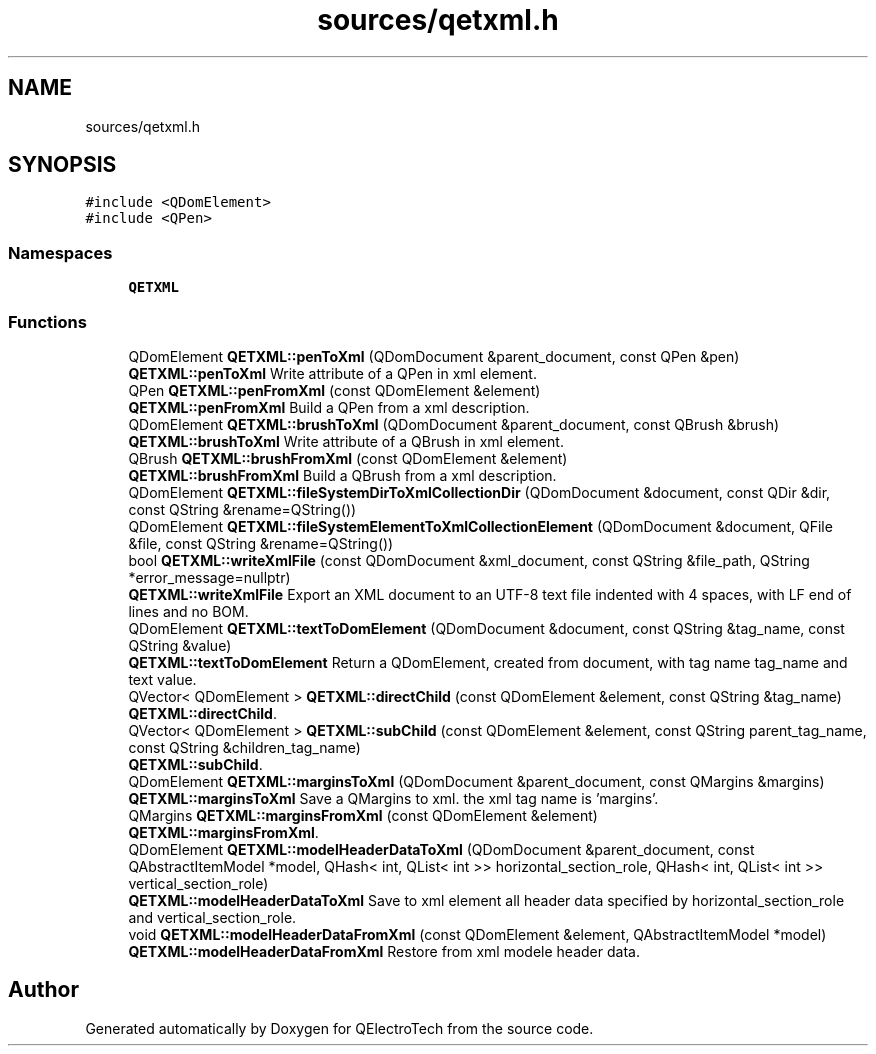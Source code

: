 .TH "sources/qetxml.h" 3 "Thu Aug 27 2020" "Version 0.8-dev" "QElectroTech" \" -*- nroff -*-
.ad l
.nh
.SH NAME
sources/qetxml.h
.SH SYNOPSIS
.br
.PP
\fC#include <QDomElement>\fP
.br
\fC#include <QPen>\fP
.br

.SS "Namespaces"

.in +1c
.ti -1c
.RI " \fBQETXML\fP"
.br
.in -1c
.SS "Functions"

.in +1c
.ti -1c
.RI "QDomElement \fBQETXML::penToXml\fP (QDomDocument &parent_document, const QPen &pen)"
.br
.RI "\fBQETXML::penToXml\fP Write attribute of a QPen in xml element\&. "
.ti -1c
.RI "QPen \fBQETXML::penFromXml\fP (const QDomElement &element)"
.br
.RI "\fBQETXML::penFromXml\fP Build a QPen from a xml description\&. "
.ti -1c
.RI "QDomElement \fBQETXML::brushToXml\fP (QDomDocument &parent_document, const QBrush &brush)"
.br
.RI "\fBQETXML::brushToXml\fP Write attribute of a QBrush in xml element\&. "
.ti -1c
.RI "QBrush \fBQETXML::brushFromXml\fP (const QDomElement &element)"
.br
.RI "\fBQETXML::brushFromXml\fP Build a QBrush from a xml description\&. "
.ti -1c
.RI "QDomElement \fBQETXML::fileSystemDirToXmlCollectionDir\fP (QDomDocument &document, const QDir &dir, const QString &rename=QString())"
.br
.ti -1c
.RI "QDomElement \fBQETXML::fileSystemElementToXmlCollectionElement\fP (QDomDocument &document, QFile &file, const QString &rename=QString())"
.br
.ti -1c
.RI "bool \fBQETXML::writeXmlFile\fP (const QDomDocument &xml_document, const QString &file_path, QString *error_message=nullptr)"
.br
.RI "\fBQETXML::writeXmlFile\fP Export an XML document to an UTF-8 text file indented with 4 spaces, with LF end of lines and no BOM\&. "
.ti -1c
.RI "QDomElement \fBQETXML::textToDomElement\fP (QDomDocument &document, const QString &tag_name, const QString &value)"
.br
.RI "\fBQETXML::textToDomElement\fP Return a QDomElement, created from document, with tag name tag_name and text value\&. "
.ti -1c
.RI "QVector< QDomElement > \fBQETXML::directChild\fP (const QDomElement &element, const QString &tag_name)"
.br
.RI "\fBQETXML::directChild\fP\&. "
.ti -1c
.RI "QVector< QDomElement > \fBQETXML::subChild\fP (const QDomElement &element, const QString parent_tag_name, const QString &children_tag_name)"
.br
.RI "\fBQETXML::subChild\fP\&. "
.ti -1c
.RI "QDomElement \fBQETXML::marginsToXml\fP (QDomDocument &parent_document, const QMargins &margins)"
.br
.RI "\fBQETXML::marginsToXml\fP Save a QMargins to xml\&. the xml tag name is 'margins'\&. "
.ti -1c
.RI "QMargins \fBQETXML::marginsFromXml\fP (const QDomElement &element)"
.br
.RI "\fBQETXML::marginsFromXml\fP\&. "
.ti -1c
.RI "QDomElement \fBQETXML::modelHeaderDataToXml\fP (QDomDocument &parent_document, const QAbstractItemModel *model, QHash< int, QList< int >> horizontal_section_role, QHash< int, QList< int >> vertical_section_role)"
.br
.RI "\fBQETXML::modelHeaderDataToXml\fP Save to xml element all header data specified by horizontal_section_role and vertical_section_role\&. "
.ti -1c
.RI "void \fBQETXML::modelHeaderDataFromXml\fP (const QDomElement &element, QAbstractItemModel *model)"
.br
.RI "\fBQETXML::modelHeaderDataFromXml\fP Restore from xml modele header data\&. "
.in -1c
.SH "Author"
.PP 
Generated automatically by Doxygen for QElectroTech from the source code\&.
